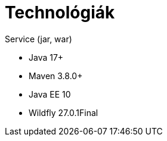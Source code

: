 // ifndef::imagesdir[:imagesdir: ./assets/images]

= Technológiák

.Service (jar, war)
- Java 17+
- Maven 3.8.0+
- Java EE 10
- Wildfly 27.0.1Final

// TODO visszatenni, ha a docker-es dolgok is átherültek a gitHub-ra
// .Környezet
// - Docker compose, Docker

// == Architektúra
// 
// .Architektúra ábra
// :architecture: dkg_architecture.png
// image::{architecture}[Architektúra,link="{imagesdir}/{architecture}", window=_blank]

